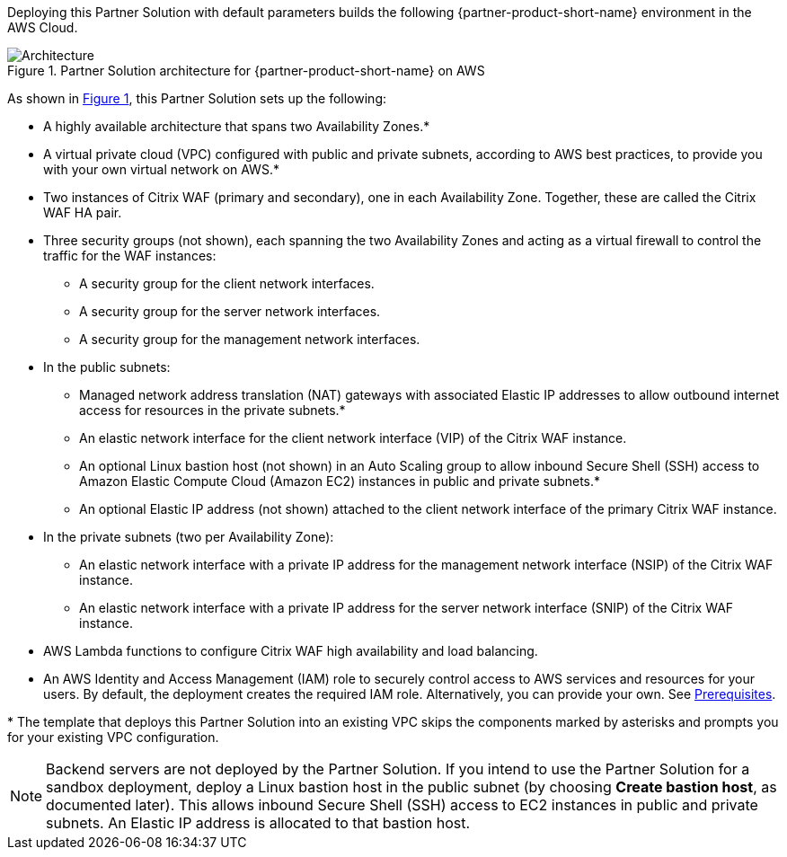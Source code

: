 :xrefstyle: short

Deploying this Partner Solution with default parameters builds the following {partner-product-short-name} environment in the
AWS Cloud.

// Replace this example diagram with your own. Follow our wiki guidelines: https://w.amazon.com/bin/view/AWS_Quick_Starts/Process_for_PSAs/#HPrepareyourarchitecturediagram. Upload your source PowerPoint file to the GitHub {deployment name}/docs/images/ directory in its repository.

[#architecture1]
.Partner Solution architecture for {partner-product-short-name} on AWS
image::../docs/deployment_guide/images/architecture_diagram.png[Architecture]

As shown in <<architecture1>>, this Partner Solution sets up the following:

* A highly available architecture that spans two Availability Zones.*
* A virtual private cloud (VPC) configured with public and private subnets, according to AWS
best practices, to provide you with your own virtual network on AWS.*
* Two instances of Citrix WAF (primary and secondary), one in each Availability Zone. Together, these are called the Citrix WAF HA pair.
* Three security groups (not shown), each spanning the two Availability Zones and acting as a virtual firewall to control the traffic for the WAF instances:
   ** A security group for the client network interfaces.
   ** A security group for the server network interfaces.
   ** A security group for the management network interfaces.
* In the public subnets:
   ** Managed network address translation (NAT) gateways with associated Elastic IP addresses to allow outbound internet access for resources in the private subnets.*
   ** An elastic network interface for the client network interface (VIP) of the Citrix WAF instance.
   ** An optional Linux bastion host (not shown) in an Auto Scaling group to allow inbound Secure Shell (SSH) access to Amazon Elastic Compute Cloud (Amazon EC2) instances in public and private subnets.*
   ** An optional Elastic IP address (not shown) attached to the client network interface of the primary Citrix WAF instance.
* In the private subnets (two per Availability Zone):
   ** An elastic network interface with a private IP address for the management network interface (NSIP) of the Citrix WAF instance.
   ** An elastic network interface with a private IP address for the server network interface (SNIP) of the Citrix WAF instance.
* AWS Lambda functions to configure Citrix WAF high availability and load balancing.
* An AWS Identity and Access Management (IAM) role to securely control access to AWS services and resources for your users. By default, the deployment creates the required IAM role. Alternatively, you can provide your own. See https://docs.citrix.com/en-us/citrix-adc/13/deploying-vpx/deploy-aws/prerequisites.html[Prerequisites].

[.small]#* The template that deploys this Partner Solution into an existing VPC skips the components marked by asterisks and prompts you for your existing VPC configuration.#

NOTE: Backend servers are not deployed by the Partner Solution. If you intend to use the Partner Solution for a sandbox deployment, deploy a Linux bastion host in the public subnet (by choosing *Create bastion host*, as documented later). This allows inbound Secure Shell (SSH) access to EC2 instances in public and private subnets. An Elastic IP address is allocated to that bastion host.

